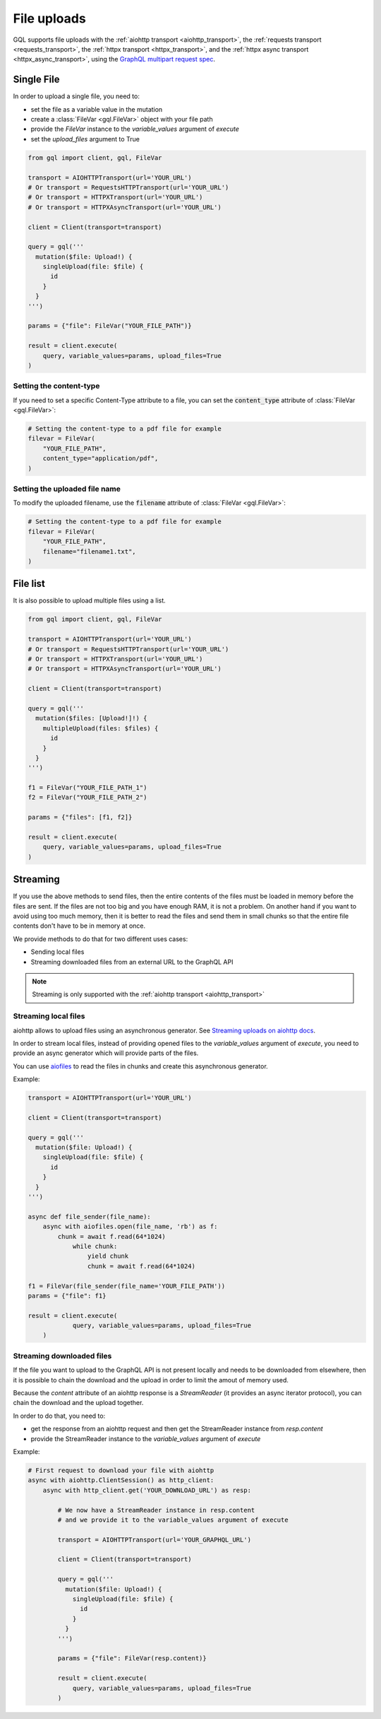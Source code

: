 File uploads
============

GQL supports file uploads with the :ref:`aiohttp transport <aiohttp_transport>`, the
:ref:`requests transport <requests_transport>`, the :ref:`httpx transport <httpx_transport>`,
and the :ref:`httpx async transport <httpx_async_transport>`,
using the `GraphQL multipart request spec`_.

.. _GraphQL multipart request spec: https://github.com/jaydenseric/graphql-multipart-request-spec

Single File
-----------

In order to upload a single file, you need to:

* set the file as a variable value in the mutation
* create a :class:`FileVar <gql.FileVar>` object with your file path
* provide the `FileVar` instance to the `variable_values` argument of `execute`
* set the `upload_files` argument to True

.. code-block:: python

    from gql import client, gql, FileVar

    transport = AIOHTTPTransport(url='YOUR_URL')
    # Or transport = RequestsHTTPTransport(url='YOUR_URL')
    # Or transport = HTTPXTransport(url='YOUR_URL')
    # Or transport = HTTPXAsyncTransport(url='YOUR_URL')

    client = Client(transport=transport)

    query = gql('''
      mutation($file: Upload!) {
        singleUpload(file: $file) {
          id
        }
      }
    ''')

    params = {"file": FileVar("YOUR_FILE_PATH")}

    result = client.execute(
        query, variable_values=params, upload_files=True
    )

Setting the content-type
^^^^^^^^^^^^^^^^^^^^^^^^

If you need to set a specific Content-Type attribute to a file,
you can set the :code:`content_type` attribute of :class:`FileVar <gql.FileVar>`:

.. code-block:: python

    # Setting the content-type to a pdf file for example
    filevar = FileVar(
        "YOUR_FILE_PATH",
        content_type="application/pdf",
    )

Setting the uploaded file name
^^^^^^^^^^^^^^^^^^^^^^^^^^^^^^

To modify the uploaded filename, use the :code:`filename` attribute of :class:`FileVar <gql.FileVar>`:

.. code-block:: python

    # Setting the content-type to a pdf file for example
    filevar = FileVar(
        "YOUR_FILE_PATH",
        filename="filename1.txt",
    )

File list
---------

It is also possible to upload multiple files using a list.

.. code-block:: python

    from gql import client, gql, FileVar

    transport = AIOHTTPTransport(url='YOUR_URL')
    # Or transport = RequestsHTTPTransport(url='YOUR_URL')
    # Or transport = HTTPXTransport(url='YOUR_URL')
    # Or transport = HTTPXAsyncTransport(url='YOUR_URL')

    client = Client(transport=transport)

    query = gql('''
      mutation($files: [Upload!]!) {
        multipleUpload(files: $files) {
          id
        }
      }
    ''')

    f1 = FileVar("YOUR_FILE_PATH_1")
    f2 = FileVar("YOUR_FILE_PATH_2")

    params = {"files": [f1, f2]}

    result = client.execute(
        query, variable_values=params, upload_files=True
    )


Streaming
---------

If you use the above methods to send files, then the entire contents of the files
must be loaded in memory before the files are sent.
If the files are not too big and you have enough RAM, it is not a problem.
On another hand if you want to avoid using too much memory, then it is better
to read the files and send them in small chunks so that the entire file contents
don't have to be in memory at once.

We provide methods to do that for two different uses cases:

* Sending local files
* Streaming downloaded files from an external URL to the GraphQL API

.. note::
    Streaming is only supported with the :ref:`aiohttp transport <aiohttp_transport>`

Streaming local files
^^^^^^^^^^^^^^^^^^^^^

aiohttp allows to upload files using an asynchronous generator.
See `Streaming uploads on aiohttp docs`_.


In order to stream local files, instead of providing opened files to the
`variable_values` argument of `execute`, you need to provide an async generator
which will provide parts of the files.

You can use `aiofiles`_
to read the files in chunks and create this asynchronous generator.

.. _Streaming uploads on aiohttp docs: https://docs.aiohttp.org/en/stable/client_quickstart.html#streaming-uploads
.. _aiofiles: https://github.com/Tinche/aiofiles

Example:

.. code-block:: python

    transport = AIOHTTPTransport(url='YOUR_URL')

    client = Client(transport=transport)

    query = gql('''
      mutation($file: Upload!) {
        singleUpload(file: $file) {
          id
        }
      }
    ''')

    async def file_sender(file_name):
        async with aiofiles.open(file_name, 'rb') as f:
            chunk = await f.read(64*1024)
                while chunk:
                    yield chunk
                    chunk = await f.read(64*1024)

    f1 = FileVar(file_sender(file_name='YOUR_FILE_PATH'))
    params = {"file": f1}

    result = client.execute(
		query, variable_values=params, upload_files=True
	)

Streaming downloaded files
^^^^^^^^^^^^^^^^^^^^^^^^^^

If the file you want to upload to the GraphQL API is not present locally
and needs to be downloaded from elsewhere, then it is possible to chain the download
and the upload in order to limit the amout of memory used.

Because the `content` attribute of an aiohttp response is a `StreamReader`
(it provides an async iterator protocol), you can chain the download and the upload
together.

In order to do that, you need to:

* get the response from an aiohttp request and then get the StreamReader instance
  from `resp.content`
* provide the StreamReader instance to the `variable_values` argument of `execute`

Example:

.. code-block:: python

    # First request to download your file with aiohttp
    async with aiohttp.ClientSession() as http_client:
        async with http_client.get('YOUR_DOWNLOAD_URL') as resp:

            # We now have a StreamReader instance in resp.content
            # and we provide it to the variable_values argument of execute

            transport = AIOHTTPTransport(url='YOUR_GRAPHQL_URL')

            client = Client(transport=transport)

            query = gql('''
              mutation($file: Upload!) {
                singleUpload(file: $file) {
                  id
                }
              }
            ''')

            params = {"file": FileVar(resp.content)}

            result = client.execute(
                query, variable_values=params, upload_files=True
            )
